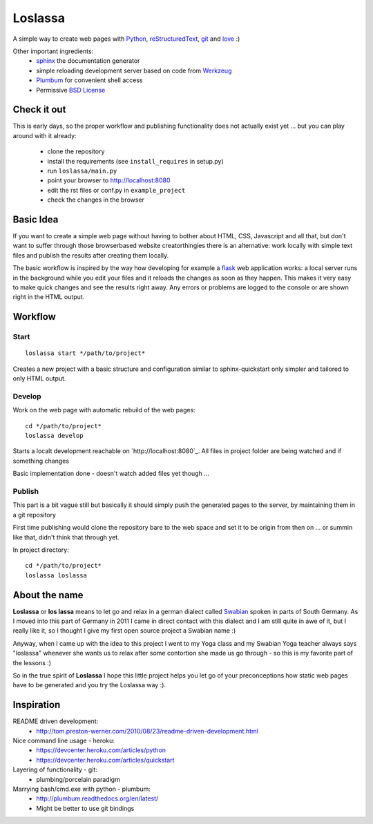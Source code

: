 ########
Loslassa
########

A simple way to create web pages with `Python <http://python.org>`_,
`reStructuredText <http://docutils.sourceforge.net/rst.html>`_,
`git <http://git-scm.com>`_ and `love <http://en.wikipedia.org/wiki/Love>`_ :)

Other important ingredients:
    * `sphinx <http://sphinx-doc.org>`_  the documentation generator
    * simple reloading development server based on code from
      `Werkzeug  <http://www.pocoo.org/projects/werkzeug/#werkzeug>`_
    * `Plumbum <http://plumbum.readthedocs.org/en/latest/>`_ for convenient shell access
    * Permissive `BSD License <https://en.wikipedia.org/wiki/BSD_licenses>`_

============
Check it out
============

This is early days, so the proper workflow and publishing functionality
does not actually exist yet ... but you can play around with it already:
    * clone the repository
    * install the requirements (see ``install_requires`` in setup.py)
    * run ``loslassa/main.py``
    * point your browser to http://localhost:8080
    * edit the rst files or conf.py in ``example_project``
    * check the changes in the browser

==========
Basic Idea
==========

If you want to create a simple web page without having to bother about
HTML, CSS, Javascript and all that, but don't want to suffer through those
browserbased website creatorthingies there is an alternative:
work locally with simple text files and publish the results after creating them
locally.

The basic workflow is inspired by the way how developing for example a
`flask <http://flask.pocoo.org/>`_ web application works: a local server runs in the
background while you edit your files and it reloads the changes as soon as they
happen. This makes it very easy to make quick changes and see the
results right away. Any errors or problems are logged to the console or are
shown right in the HTML output.

========
Workflow
========

Start
=====

::

    loslassa start */path/to/project*

Creates a new project with a basic structure and configuration
similar to sphinx-quickstart only simpler and tailored to only HTML output.

Develop
=======
Work on the web page with automatic rebuild of the web pages::

    cd */path/to/project*
    loslassa develop

Starts a localt development reachable on `http://localhost:8080`_. All files in project folder are being watched and if something changes

Basic implementation done - doesn't watch added files yet though ...

Publish
=======
This part is a bit vague still but basically it should simply push the
generated pages to the server, by maintaining them in a git repository

First time publishing would clone the repository bare to the web space and set it to be origin from then on ... or summin like that, didn't think that through yet.

In project directory::

    cd */path/to/project*
    loslassa loslassa


==============
About the name
==============

**Loslassa** or **los lassa** means to let go and relax in
a german dialect called `Swabian <http://en.wikipedia.org/wiki/Swabian_German>`_
spoken in parts of South Germany. As I moved into this part of Germany in
2011 I came in direct contact with this dialect and I am still quite in
awe of it, but I really like it, so I thought I give my first open source
project a Swabian name :)

Anyway, when I came up with the idea to this project I went to my Yoga class
and my Swabian Yoga teacher always says "loslassa" whenever she wants us to
relax after some contortion she made us go through - so this is my favorite
part of the lessons :)

So in the true spirit of **Loslassa** I hope this little project helps you let go of your
preconceptions how static web pages have to be generated and you try the Loslassa way :).

===========
Inspiration
===========

README driven development:
    * http://tom.preston-werner.com/2010/08/23/readme-driven-development.html

Nice command line usage - heroku:
    * https://devcenter.heroku.com/articles/python
    * https://devcenter.heroku.com/articles/quickstart

Layering of functionality - git:
    * plumbing/porcelain paradigm

Marrying bash/cmd.exe with python - plumbum:
    * http://plumbum.readthedocs.org/en/latest/
    * Might be better to use git bindings
